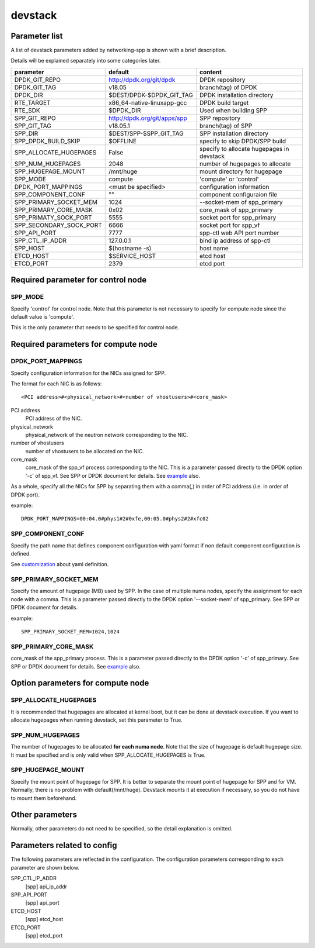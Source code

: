 ========
devstack
========

Parameter list
--------------

A list of devstack parameters added by networking-spp is shown with a brief description.

Details will be explained separately into some categories later.

+-------------------------+------------------------------+-------------------------------------------+
| parameter               | default                      | content                                   |
+=========================+==============================+===========================================+
| DPDK_GIT_REPO           | http://dpdk.org/git/dpdk     | DPDK repository                           |
+-------------------------+------------------------------+-------------------------------------------+
| DPDK_GIT_TAG            | v18.05                       | branch(tag) of DPDK                       |
+-------------------------+------------------------------+-------------------------------------------+
| DPDK_DIR                | $DEST/DPDK-$DPDK_GIT_TAG     | DPDK installation directory               |
+-------------------------+------------------------------+-------------------------------------------+
| RTE_TARGET              | x86_64-native-linuxapp-gcc   | DPDK build target                         |
+-------------------------+------------------------------+-------------------------------------------+
| RTE_SDK                 | $DPDK_DIR                    | Used when building SPP                    |
+-------------------------+------------------------------+-------------------------------------------+
| SPP_GIT_REPO            | http://dpdk.org/git/apps/spp | SPP repository                            |
+-------------------------+------------------------------+-------------------------------------------+
| SPP_GIT_TAG             | v18.05.1                     | branch(tag) of SPP                        |
+-------------------------+------------------------------+-------------------------------------------+
| SPP_DIR                 | $DEST/SPP-$SPP_GIT_TAG       | SPP installation directory                |
+-------------------------+------------------------------+-------------------------------------------+
| SPP_DPDK_BUILD_SKIP     | $OFFLINE                     | specify to skip DPDK/SPP build            |
+-------------------------+------------------------------+-------------------------------------------+
| SPP_ALLOCATE_HUGEPAGES  | False                        | specify to allocate hugepages in devstack |
+-------------------------+------------------------------+-------------------------------------------+
| SPP_NUM_HUGEPAGES       | 2048                         | number of hugepages to allocate           |
+-------------------------+------------------------------+-------------------------------------------+
| SPP_HUGEPAGE_MOUNT      | /mnt/huge                    | mount directory for hugepage              |
+-------------------------+------------------------------+-------------------------------------------+
| SPP_MODE                | compute                      | 'compute' or 'control'                    |
+-------------------------+------------------------------+-------------------------------------------+
| DPDK_PORT_MAPPINGS      | <must be specified>          | configuration information                 |
+-------------------------+------------------------------+-------------------------------------------+
| SPP_COMPONENT_CONF      | ""                           | component configuraion file               |
+-------------------------+------------------------------+-------------------------------------------+
| SPP_PRIMARY_SOCKET_MEM  | 1024                         | --socket-mem of spp_primary               |
+-------------------------+------------------------------+-------------------------------------------+
| SPP_PRIMARY_CORE_MASK   | 0x02                         | core_mask of spp_primary                  |
+-------------------------+------------------------------+-------------------------------------------+
| SPP_PRIMATY_SOCK_PORT   | 5555                         | socket port for spp_primary               |
+-------------------------+------------------------------+-------------------------------------------+
| SPP_SECONDARY_SOCK_PORT | 6666                         | socket port for spp_vf                    |
+-------------------------+------------------------------+-------------------------------------------+
| SPP_API_PORT            | 7777                         | spp-ctl web API port number               |
+-------------------------+------------------------------+-------------------------------------------+
| SPP_CTL_IP_ADDR         | 127.0.0.1                    | bind ip address of spp-ctl                |
+-------------------------+------------------------------+-------------------------------------------+
| SPP_HOST                | $(hostname -s)               | host name                                 |
+-------------------------+------------------------------+-------------------------------------------+
| ETCD_HOST               | $SERVICE_HOST                | etcd host                                 |
+-------------------------+------------------------------+-------------------------------------------+
| ETCD_PORT               | 2379                         | etcd port                                 |
+-------------------------+------------------------------+-------------------------------------------+

Required parameter for control node
-----------------------------------

SPP_MODE
++++++++

Specify 'control' for control node. Note that this parameter is not necessary
to specify for compute node since the default value is 'compute'.

This is the only parameter that needs to be specified for control node.

Required parameters for compute node
------------------------------------

DPDK_PORT_MAPPINGS
++++++++++++++++++

Specify configuration information for the NICs assigned for SPP.

The format for each NIC is as follows::

  <PCI address>#<physical_network>#<number of vhostusers>#<core_mask>

PCI address
  PCI address of the NIC.

physical_network
  physical_network of the neutron network corresponding to the NIC.

number of vhostusers
  number of vhostusers to be allocated on the NIC.

core_mask
  core_mask of the spp_vf process corresponding to the NIC.
  This is a parameter passed directly to the DPDK option '-c' of spp_vf.
  See SPP or DPDK document for details. See example_ also.

.. _example: architecture.rst#example-of-core-mask-setting-of-spp-processes

As a whole, specify all the NICs for SPP by separating them with a comma(,)
in order of PCI address (i.e. in order of DPDK port).

example::

  DPDK_PORT_MAPPINGS=00:04.0#phys1#2#0xfe,00:05.0#phys2#2#xfc02

SPP_COMPONENT_CONF
++++++++++++++++++

Specify the path name that defines component configuration with yaml
format if non default component configuration is defined.

See customization_ about yaml definition.

.. _customization: customization.rst

SPP_PRIMARY_SOCKET_MEM
++++++++++++++++++++++

Specify the amount of hugepage (MB) used by SPP. In the case of multiple
numa nodes, specify the assignment for each node with a comma.
This is a parameter passed directly to the DPDK option '--socket-mem' of
spp_primary. See SPP or DPDK document for details.

example::

  SPP_PRIMARY_SOCKET_MEM=1024,1024

SPP_PRIMARY_CORE_MASK
+++++++++++++++++++++

core_mask of the spp_primary process. This is a parameter passed
directly to the DPDK option '-c' of spp_primary.
See SPP or DPDK document for details. See example_ also.

Option parameters for compute node
----------------------------------

SPP_ALLOCATE_HUGEPAGES
++++++++++++++++++++++

It is recommended that hugepages are allocated at kernel boot, but it
can be done at devstack execution. If you want to allocate hugepages
when running devstack, set this parameter to True.

SPP_NUM_HUGEPAGES
+++++++++++++++++

The number of hugepages to be allocated **for each numa node**.
Note that the size of hugepage is default hugepage size.
It must be specified and is only valid when SPP_ALLOCATE_HUGEPAGES is True.

SPP_HUGEPAGE_MOUNT
++++++++++++++++++

Specify the mount point of hugepage for SPP. It is better to separate
the mount point of hugepage for SPP and for VM. Normally, there is
no problem with default(/mnt/huge). Devstack mounts it at execution
if necessary, so you do not have to mount them beforehand.

Other parameters
----------------

Normally, other parameters do not need to be specified, so the
detail explanation is omitted.

Parameters related to config
----------------------------

The following parameters are reflected in the configuration.
The configuration parameters corresponding to each parameter
are shown below.

SPP_CTL_IP_ADDR
  [spp] api_ip_addr

SPP_API_PORT
  [spp] api_port

ETCD_HOST
  [spp] etcd_host

ETCD_PORT
  [spp] etcd_port
